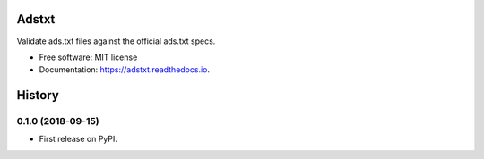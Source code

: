 ======
Adstxt
======


.. image:: https://img.shields.io/pypi/v/adstxt.svg
        :target: https://pypi.python.org/pypi/adstxt

.. image:: https://img.shields.io/travis/maxrodrigo/adstxt.svg
        :target: https://travis-ci.org/maxrodrigo/adstxt

.. image:: https://readthedocs.org/projects/adstxt/badge/?version=latest
        :target: https://adstxt.readthedocs.io/en/latest/?badge=latest
        :alt: Documentation Status




Validate ads.txt files against the official ads.txt specs.


* Free software: MIT license
* Documentation: https://adstxt.readthedocs.io.


=======
History
=======

0.1.0 (2018-09-15)
------------------

* First release on PyPI.


